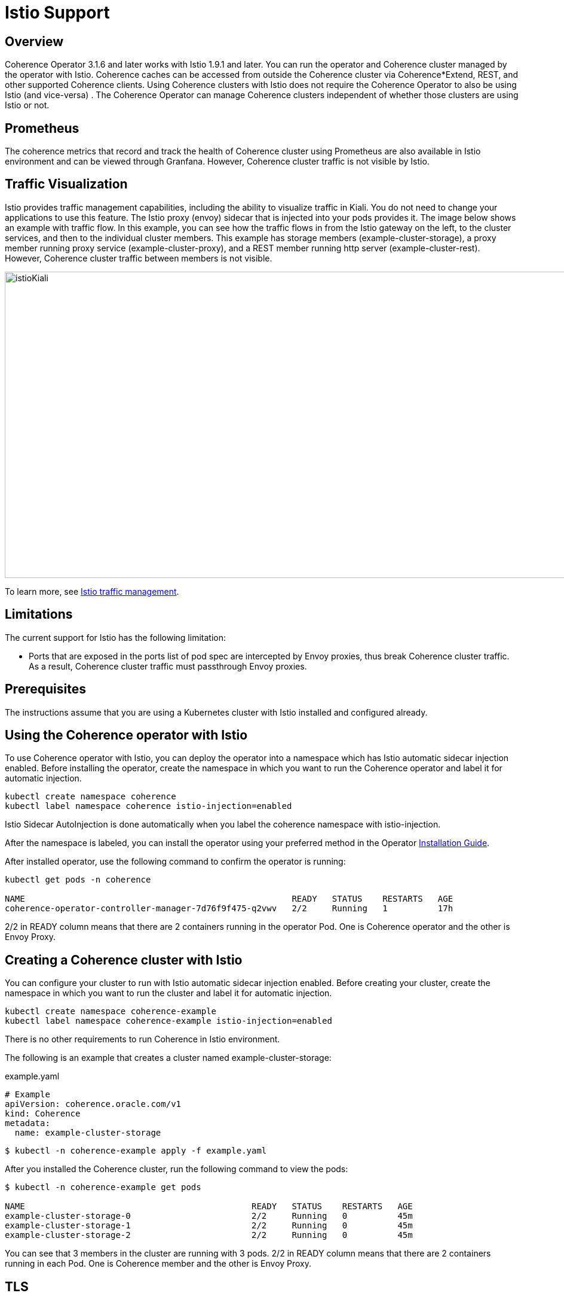 = Istio Support

== Overview

Coherence Operator 3.1.6 and later works with Istio 1.9.1 and later. You can run the operator and Coherence cluster managed by the operator with Istio. Coherence caches can be accessed from outside the Coherence cluster via Coherence*Extend, REST, and other supported Coherence clients. Using Coherence clusters with Istio does not require the Coherence Operator to also be using Istio (and vice-versa) . The Coherence Operator can manage Coherence clusters independent of whether those clusters are using Istio or not.

== Prometheus

The coherence metrics that record and track the health of Coherence cluster using Prometheus are also available in Istio environment and can be viewed through Granfana.  However, Coherence cluster traffic is not visible by Istio.

== Traffic Visualization

Istio provides traffic management capabilities, including the ability to visualize traffic in Kiali. You do not need to change your applications to use this feature. The Istio proxy (envoy) sidecar that is injected into your pods provides it. The image below shows an example with traffic flow. In this example, you can see how the traffic flows in from the Istio gateway on the left, to the cluster services, and then to the individual cluster members.  This example has storage members (example-cluster-storage), a proxy member running proxy service (example-cluster-proxy), and a REST member running http server (example-cluster-rest).  However, Coherence cluster traffic between members is not visible.

image::../images/istioKiali.png[width=1024,height=512]

To learn more, see https://istio.io/latest/docs/concepts/traffic-management/[Istio traffic management].

== Limitations

The current support for Istio has the following limitation:

 * Ports that are exposed in the ports list of pod spec are intercepted by Envoy proxies, thus break Coherence cluster traffic. As a result, Coherence cluster traffic must passthrough Envoy proxies.

== Prerequisites

The instructions assume that you are using a Kubernetes cluster with Istio installed and configured already.

== Using the Coherence operator with Istio

To use Coherence operator with Istio, you can deploy the operator into a namespace which has Istio automatic sidecar injection enabled.  Before installing the operator, create the namespace in which you want to run the Coherence operator and label it for automatic injection.


[source,bash]
----
kubectl create namespace coherence
kubectl label namespace coherence istio-injection=enabled
----

Istio Sidecar AutoInjection is done automatically when you label the coherence namespace with istio-injection.

After the namespace is labeled, you can install the operator using your preferred method in the Operator https://oracle.github.io/coherence-operator/docs/latest/#/installation/01_installation[Installation Guide].

After installed operator, use the following command to confirm the operator is running:

[source,bash]
----
kubectl get pods -n coherence

NAME                                                     READY   STATUS    RESTARTS   AGE
coherence-operator-controller-manager-7d76f9f475-q2vwv   2/2     Running   1          17h
----

2/2 in READY column means that there are 2 containers running in the operator Pod. One is Coherence operator and the other is Envoy Proxy.

== Creating a Coherence cluster with Istio

You can configure your cluster to run with Istio automatic sidecar injection enabled. Before creating your cluster, create the namespace in which you want to run the cluster and label it for automatic injection.

[source,bash]
----
kubectl create namespace coherence-example
kubectl label namespace coherence-example istio-injection=enabled
----

There is no other requirements to run Coherence in Istio environment.

The following is an example that creates a cluster named example-cluster-storage:

example.yaml
[source,bash]
----
# Example
apiVersion: coherence.oracle.com/v1
kind: Coherence
metadata:
  name: example-cluster-storage
----

[source,bash]
----
$ kubectl -n coherence-example apply -f example.yaml
----

After you installed the Coherence cluster, run the following command to view the pods:

[source,bash]
----
$ kubectl -n coherence-example get pods

NAME                                             READY   STATUS    RESTARTS   AGE
example-cluster-storage-0                        2/2     Running   0          45m
example-cluster-storage-1                        2/2     Running   0          45m
example-cluster-storage-2                        2/2     Running   0          45m
----

You can see that 3 members in the cluster are running with 3 pods. 2/2 in READY column means that there are 2 containers running in each Pod. One is Coherence member and the other is Envoy Proxy.

== TLS

Coherence cluster works with mTLS. Coherence client can also support TLS through Istio Gateway with TLS termination to connect to Coherence cluster running inside kubernetes.  For example, you can apply the following Istio Gateway and Virtual Service in the namespace of the Coherence cluster.  Before applying the gateway, create a secret for the credential from the certiticate and key (e.g. server.crt and server.key) to be used by the Gateway:

[source,bash]
----
kubectl create -n istio-system secret tls extend-credential --key=server.key --cert=server.crt
----

Then, create a keystore (server.jks) to be used by the Coherence Extend client, e.g.:
[source,bash]
----
openssl pkcs12 -export -in server.crt -inkey server.key -chain -CAfile ca.crt -name "server" -out server.p12

keytool -importkeystore -deststorepass password -destkeystore server.jks -srckeystore server.p12 -srcstoretype PKCS12
----


tlsGateway.yaml
[source,bash]
----
apiVersion: networking.istio.io/v1alpha3
kind: Gateway
metadata:
  name: tlsgateway
spec:
  selector:
    istio: ingressgateway # use istio default ingress gateway
  servers:
  - port:
      number: 8043
      name: tls
      protocol: TLS
    tls:
      mode: SIMPLE
      credentialName: "extend-credential" # the secret created in the previous step
      maxProtocolVersion: TLSV1_3
    hosts:
    - "*"
----

tlsVS.yaml
[source,bash]
----
apiVersion: networking.istio.io/v1alpha3
kind: VirtualService
metadata:
  name: extend
spec:
  hosts:
  - "*"
  gateways:
  - tlsgateway
  tcp:
  - match:
    route:
    - destination:
        host: example-cluster-proxy-proxy  # the service name used to expose the Extend proxy port
----

Apply the Gateway and VirtualService:

[source,bash]
----
kubectl apply -f tlsGateway.yaml -n coherence-example
kubectl apply -f tlsVS.yaml -n coherence-example
----

Then configure a Coherence*Extend client to connect to the proxy server via TLS protocol.  Below is an example of a <remoce-cache-scheme> configuration of an Extend client using TLS port 8043 configured in the Gateway and server.jks created earlier in the example.

client-cache-config.xml
----
...
    <remote-cache-scheme>
        <scheme-name>extend-direct</scheme-name>
        <service-name>ExtendTcpProxyService</service-name>
        <initiator-config>
            <tcp-initiator>
                <socket-provider>
                    <ssl>
                        <protocol>TLS</protocol>
                        <trust-manager>
                            <algorithm>PeerX509</algorithm>
                            <key-store>
                                <url>file:server.jks</url>
                                <password>password</password>
                            </key-store>
                        </trust-manager>
                    </ssl>
                </socket-provider>
                <remote-addresses>
                    <socket-address>
                        <address>$INGRESS_HOST</address>
                        <port>8043</port>
                    </socket-address>
                </remote-addresses>
            </tcp-initiator>
        </initiator-config>
    </remote-cache-scheme>
...
----

If you are using Docker for Desktop, $INGRESS_HOST is 127.0.0.1 and you can use the Kubectl port-forward to allow the Extend client to access the Coherence cluster from your localhost: 

[source,bash]
----
kubectl port-forward -n istio-system <istio-ingressgateway-pod> 8043:8043
----
